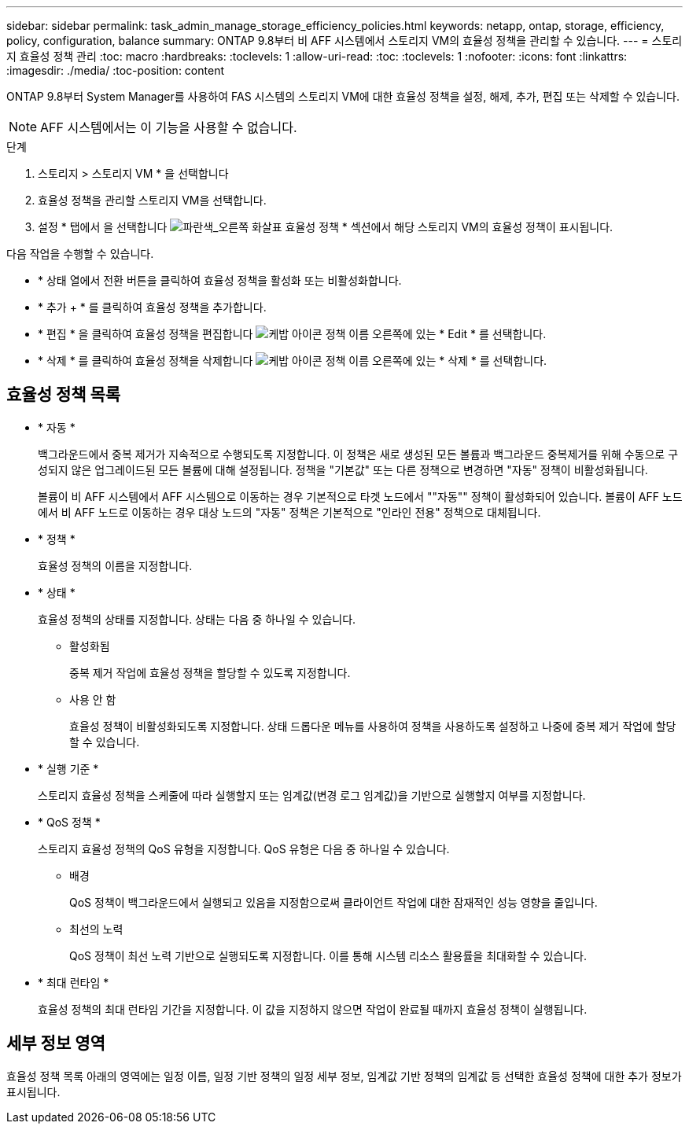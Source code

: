---
sidebar: sidebar 
permalink: task_admin_manage_storage_efficiency_policies.html 
keywords: netapp, ontap, storage, efficiency, policy, configuration, balance 
summary: ONTAP 9.8부터 비 AFF 시스템에서 스토리지 VM의 효율성 정책을 관리할 수 있습니다. 
---
= 스토리지 효율성 정책 관리
:toc: macro
:hardbreaks:
:toclevels: 1
:allow-uri-read: 
:toc: 
:toclevels: 1
:nofooter: 
:icons: font
:linkattrs: 
:imagesdir: ./media/
:toc-position: content


[role="lead"]
ONTAP 9.8부터 System Manager를 사용하여 FAS 시스템의 스토리지 VM에 대한 효율성 정책을 설정, 해제, 추가, 편집 또는 삭제할 수 있습니다.


NOTE: AFF 시스템에서는 이 기능을 사용할 수 없습니다.

.단계
. 스토리지 > 스토리지 VM * 을 선택합니다
. 효율성 정책을 관리할 스토리지 VM을 선택합니다.
. 설정 * 탭에서 을 선택합니다 image:icon_arrow.gif["파란색_오른쪽 화살표"] 효율성 정책 * 섹션에서 해당 스토리지 VM의 효율성 정책이 표시됩니다.


다음 작업을 수행할 수 있습니다.

* * 상태 열에서 전환 버튼을 클릭하여 효율성 정책을 활성화 또는 비활성화합니다.
* * 추가 + * 를 클릭하여 효율성 정책을 추가합니다.
* * 편집 * 을 클릭하여 효율성 정책을 편집합니다 image:icon_kabob.gif["케밥 아이콘"] 정책 이름 오른쪽에 있는 * Edit * 를 선택합니다.
* * 삭제 * 를 클릭하여 효율성 정책을 삭제합니다 image:icon_kabob.gif["케밥 아이콘"] 정책 이름 오른쪽에 있는 * 삭제 * 를 선택합니다.




== 효율성 정책 목록

* * 자동 *
+
백그라운드에서 중복 제거가 지속적으로 수행되도록 지정합니다. 이 정책은 새로 생성된 모든 볼륨과 백그라운드 중복제거를 위해 수동으로 구성되지 않은 업그레이드된 모든 볼륨에 대해 설정됩니다. 정책을 "기본값" 또는 다른 정책으로 변경하면 "자동" 정책이 비활성화됩니다.

+
볼륨이 비 AFF 시스템에서 AFF 시스템으로 이동하는 경우 기본적으로 타겟 노드에서 ""자동"" 정책이 활성화되어 있습니다. 볼륨이 AFF 노드에서 비 AFF 노드로 이동하는 경우 대상 노드의 "자동" 정책은 기본적으로 "인라인 전용" 정책으로 대체됩니다.

* * 정책 *
+
효율성 정책의 이름을 지정합니다.

* * 상태 *
+
효율성 정책의 상태를 지정합니다. 상태는 다음 중 하나일 수 있습니다.

+
** 활성화됨
+
중복 제거 작업에 효율성 정책을 할당할 수 있도록 지정합니다.

** 사용 안 함
+
효율성 정책이 비활성화되도록 지정합니다. 상태 드롭다운 메뉴를 사용하여 정책을 사용하도록 설정하고 나중에 중복 제거 작업에 할당할 수 있습니다.



* * 실행 기준 *
+
스토리지 효율성 정책을 스케줄에 따라 실행할지 또는 임계값(변경 로그 임계값)을 기반으로 실행할지 여부를 지정합니다.

* * QoS 정책 *
+
스토리지 효율성 정책의 QoS 유형을 지정합니다. QoS 유형은 다음 중 하나일 수 있습니다.

+
** 배경
+
QoS 정책이 백그라운드에서 실행되고 있음을 지정함으로써 클라이언트 작업에 대한 잠재적인 성능 영향을 줄입니다.

** 최선의 노력
+
QoS 정책이 최선 노력 기반으로 실행되도록 지정합니다. 이를 통해 시스템 리소스 활용률을 최대화할 수 있습니다.



* * 최대 런타임 *
+
효율성 정책의 최대 런타임 기간을 지정합니다. 이 값을 지정하지 않으면 작업이 완료될 때까지 효율성 정책이 실행됩니다.





== 세부 정보 영역

효율성 정책 목록 아래의 영역에는 일정 이름, 일정 기반 정책의 일정 세부 정보, 임계값 기반 정책의 임계값 등 선택한 효율성 정책에 대한 추가 정보가 표시됩니다.
